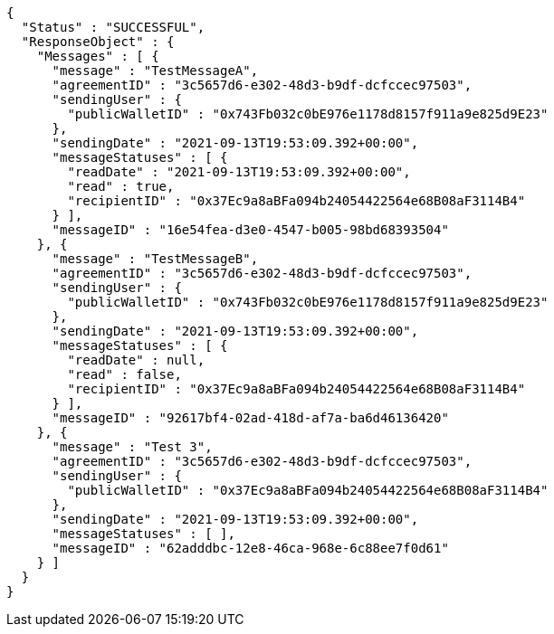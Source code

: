 [source,options="nowrap"]
----
{
  "Status" : "SUCCESSFUL",
  "ResponseObject" : {
    "Messages" : [ {
      "message" : "TestMessageA",
      "agreementID" : "3c5657d6-e302-48d3-b9df-dcfccec97503",
      "sendingUser" : {
        "publicWalletID" : "0x743Fb032c0bE976e1178d8157f911a9e825d9E23"
      },
      "sendingDate" : "2021-09-13T19:53:09.392+00:00",
      "messageStatuses" : [ {
        "readDate" : "2021-09-13T19:53:09.392+00:00",
        "read" : true,
        "recipientID" : "0x37Ec9a8aBFa094b24054422564e68B08aF3114B4"
      } ],
      "messageID" : "16e54fea-d3e0-4547-b005-98bd68393504"
    }, {
      "message" : "TestMessageB",
      "agreementID" : "3c5657d6-e302-48d3-b9df-dcfccec97503",
      "sendingUser" : {
        "publicWalletID" : "0x743Fb032c0bE976e1178d8157f911a9e825d9E23"
      },
      "sendingDate" : "2021-09-13T19:53:09.392+00:00",
      "messageStatuses" : [ {
        "readDate" : null,
        "read" : false,
        "recipientID" : "0x37Ec9a8aBFa094b24054422564e68B08aF3114B4"
      } ],
      "messageID" : "92617bf4-02ad-418d-af7a-ba6d46136420"
    }, {
      "message" : "Test 3",
      "agreementID" : "3c5657d6-e302-48d3-b9df-dcfccec97503",
      "sendingUser" : {
        "publicWalletID" : "0x37Ec9a8aBFa094b24054422564e68B08aF3114B4"
      },
      "sendingDate" : "2021-09-13T19:53:09.392+00:00",
      "messageStatuses" : [ ],
      "messageID" : "62adddbc-12e8-46ca-968e-6c88ee7f0d61"
    } ]
  }
}
----